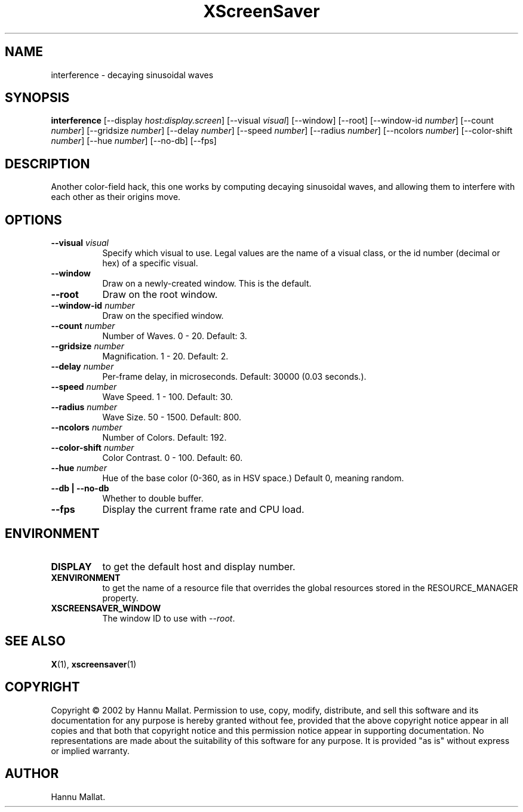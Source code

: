 .TH XScreenSaver 1 "" "X Version 11"
.SH NAME
interference \- decaying sinusoidal waves
.SH SYNOPSIS
.B interference
[\-\-display \fIhost:display.screen\fP]
[\-\-visual \fIvisual\fP]
[\-\-window]
[\-\-root]
[\-\-window\-id \fInumber\fP]
[\-\-count \fInumber\fP]
[\-\-gridsize \fInumber\fP]
[\-\-delay \fInumber\fP]
[\-\-speed \fInumber\fP]
[\-\-radius \fInumber\fP]
[\-\-ncolors \fInumber\fP]
[\-\-color-shift \fInumber\fP]
[\-\-hue \fInumber\fP]
[\-\-no-db]
[\-\-fps]
.SH DESCRIPTION
Another color-field hack, this one works by computing decaying sinusoidal
waves, and allowing them to interfere with each other as their origins
move.
.SH OPTIONS
.TP 8
.B \-\-visual \fIvisual\fP
Specify which visual to use.  Legal values are the name of a visual class,
or the id number (decimal or hex) of a specific visual.
.TP 8
.B \-\-window
Draw on a newly-created window.  This is the default.
.TP 8
.B \-\-root
Draw on the root window.
.TP 8
.B \-\-window\-id \fInumber\fP
Draw on the specified window.
.TP 8
.B \-\-count \fInumber\fP
Number of Waves.  0 - 20.  Default: 3.
.TP 8
.B \-\-gridsize \fInumber\fP
Magnification.	1 - 20.  Default: 2.
.TP 8
.B \-\-delay \fInumber\fP
Per-frame delay, in microseconds.  Default: 30000 (0.03 seconds.).
.TP 8
.B \-\-speed \fInumber\fP
Wave Speed.  1 - 100.  Default: 30.
.TP 8
.B \-\-radius \fInumber\fP
Wave Size.  50 - 1500.	Default: 800.
.TP 8
.B \-\-ncolors \fInumber\fP
Number of Colors.  Default: 192.
.TP 8
.B \-\-color-shift \fInumber\fP
Color Contrast.  0 - 100.  Default: 60.
.TP 8
.B \-\-hue \fInumber\fP
Hue of the base color (0-360, as in HSV space.)  Default 0, meaning random.
.TP 8
.B \-\-db | \-\-no-db
Whether to double buffer.
.TP 8
.B \-\-fps
Display the current frame rate and CPU load.
.SH ENVIRONMENT
.PP
.TP 8
.B DISPLAY
to get the default host and display number.
.TP 8
.B XENVIRONMENT
to get the name of a resource file that overrides the global resources
stored in the RESOURCE_MANAGER property.
.TP 8
.B XSCREENSAVER_WINDOW
The window ID to use with \fI\-\-root\fP.
.SH SEE ALSO
.BR X (1),
.BR xscreensaver (1)
.SH COPYRIGHT
Copyright \(co 2002 by Hannu Mallat.  Permission to use, copy, modify, 
distribute, and sell this software and its documentation for any purpose is 
hereby granted without fee, provided that the above copyright notice appear 
in all copies and that both that copyright notice and this permission notice
appear in supporting documentation.  No representations are made about the 
suitability of this software for any purpose.  It is provided "as is" without
express or implied warranty.
.SH AUTHOR
Hannu Mallat.
